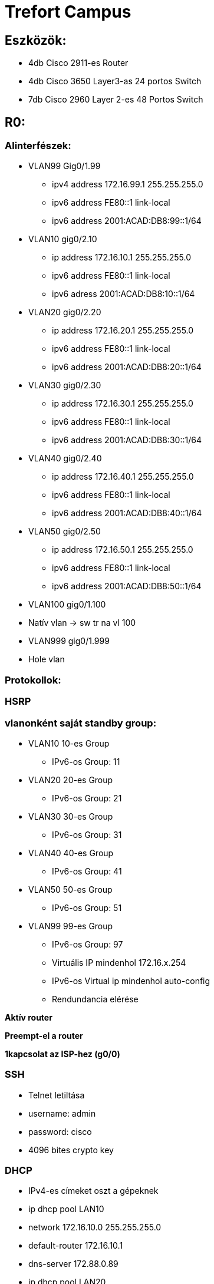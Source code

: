 = Trefort Campus 


== Eszközök:

** 4db Cisco 2911-es Router
** 4db Cisco 3650 Layer3-as 24 portos Switch 
** 7db Cisco 2960 Layer 2-es 48 Portos Switch

== R0:

=== Alinterfészek:

* VLAN99  Gig0/1.99
** ipv4 address 172.16.99.1 255.255.255.0
** ipv6 address FE80::1 link-local
** ipv6 address 2001:ACAD:DB8:99::1/64
* VLAN10  gig0/2.10
** ip address 172.16.10.1 255.255.255.0
** ipv6 address FE80::1 link-local
** ipv6 adress 2001:ACAD:DB8:10::1/64
* VLAN20 gig0/2.20
** ip address 172.16.20.1 255.255.255.0
** ipv6 address FE80::1 link-local
** ipv6 address 2001:ACAD:DB8:20::1/64


* VLAN30  gig0/2.30
** ip address 172.16.30.1 255.255.255.0
** ipv6 address FE80::1 link-local
** ipv6 address 2001:ACAD:DB8:30::1/64

* VLAN40 gig0/2.40
** ip address 172.16.40.1 255.255.255.0
** ipv6 address FE80::1 link-local
** ipv6 address 2001:ACAD:DB8:40::1/64

* VLAN50 gig0/2.50
** ip address 172.16.50.1 255.255.255.0
** ipv6 address FE80::1 link-local
** ipv6 address 2001:ACAD:DB8:50::1/64
* VLAN100 gig0/1.100
* Natív vlan  &#8594;  sw tr na vl 100
* VLAN999 gig0/1.999
* Hole vlan	

=== Protokollok:

=== HSRP

=== vlanonként saját standby group: 
* VLAN10 10-es Group 
** IPv6-os Group: 11
* VLAN20 20-es Group
** IPv6-os Group: 21
* VLAN30 30-es Group
** IPv6-os Group: 31
* VLAN40  40-es Group
** IPv6-os Group: 41
* VLAN50  50-es Group		
** IPv6-os Group: 51	
* VLAN99 99-es Group
** IPv6-os Group: 97

** Virtuális IP mindenhol 172.16.x.254
** IPv6-os Virtual ip mindenhol auto-config
** Rendundancia elérése

*Aktív router*

*Preempt-el a router*

*1kapcsolat az ISP-hez (g0/0)*

=== SSH

** Telnet letiltása
** username: admin
** password: cisco
** 4096 bites crypto key

=== DHCP

** IPv4-es címeket oszt a gépeknek
** ip dhcp pool LAN10
** network 172.16.10.0 255.255.255.0
** default-router 172.16.10.1
** dns-server 172.88.0.89
** ip dhcp pool LAN20
** network 172.16.20.0 255.255.255.0
** default-router 172.16.20.1
** dns-server 172.88.0.89
** ip dhcp pool LAN30
** network 172.16.30.0 255.255.255.0
** default-router 172.16.30.1
** dns-server 172.88.0.89
** ip dhcp pool 40
** network 172.16.40.0 255.255.255.0
** default-router 172.16.40.1
** dns-server 172.88.0.89
** ip dhcp pool LAN50
** network 172.16.50.0 255.255.255.0
** default-router 172.16.50.1
** dns-server 172.88.0.89

** ip dhcp excluded-address 172.16.10.1 172.16.10.8
** ip dhcp excluded-address 172.16.20.1 172.16.20.8
** ip dhcp excluded-address 172.16.30.1 172.16.30.8
** ip dhcp excluded-address 172.16.40.1 172.16.40.8
** ip dhcp excluded-address 172.16.50.1 172.16.50.8

=== DNS
** IPv4  &#8594;  172.88.0.89
** IPv6  &#8594;  2001:db8:cafe::3

=== STP
=== PVST masználata

=== CDP, LLDP kikapcsolása
** no cdp run
** no lldp run



== R1:
=== Alinterfészek:
* VLAN99  &#8594;  Gig0/1.99
** ipv4 address 172.16.99.2 255.255.255.0
** ipv6 address FE80::1 link-local
** ipv6 address 2001:ACAD:DB8:99::2/64

* VLAN10  &#8594;  gig0/2.10
** ip address 172.16.10.2 255.255.255.0
** ipv6 address FE80::1 link-local
** ipv6 adress 2001:ACAD:DB8:10::2/64
* VLAN20  &#8594;  gig0/2.20
** ip address 172.16.20.2 255.255.255.0
** ipv6 address FE80::1 link-local
** ipv6 address 2001:ACAD:DB8:20::2/64
* VLAN30  &#8594;  gig0/2.30
** ip address 172.16.30.2 255.255.255.0
** ipv6 address FE80::1 link-local
** ipv6 address 2001:ACAD:DB8:30::2/64
* VLAN40  &#8594;  gig0/2.40
** ip address 172.16.40.2 255.255.255.0
** ipv6 address FE80::1 link-local
** ipv6 address 2001:ACAD:DB8:40::2/64
* VLAN50  &#8594;  gig0/2.50
** ip address 172.16.50.2 255.255.255.0
** ipv6 address FE80::1 link-local
** ipv6 address 2001:ACAD:DB8:50::2/64
* VLAN100  &#8594;  gig0/1.100
Natív vlan  &#8594;  sw tr na vl 100
* VLAN999  &#8594;  gig0/1.999
** Hole vlan	

=== Protokollok:

=== HSRP

=== vlanonként saját standby group: 

* VLAN10  &#8594;  10-es Group 
** IPv6-os Group: 11
* VLAN20 &#8594;  20-es Group
** IPv6-os Group: 21
* VLAN30 &#8594;  30-es Group
** IPv6-os Group: 31
* VLAN40  &#8594;  40-es Group
** IPv6-os Group: 41
* VLAN50  &#8594;  50-es Group		
** IPv6-os Group: 51	
* VLAN99  &#8594;  99-es Group
** IPv6-os Group: 97

* *Virtuális IP mindenhol 172.16.x.254*
* *IPv6-os Virtual ip mindenhol auto-config*

=== Rendundancia elérése
** Standby router
** Preempt-el a router

** 1 kapcsolat az ISP-hez (g0/0)

=== STP

=== PVST masználata

=== CDP, LLDP kikapcsolása
** no cdp run
** no lldp run


== MLSW0:
=== Protokollok:
=== HSRP
=== vlanonként sajét standby group: 
* VLAN10  &#8594;  10-es Group 
** IPv6-os Group: 11
VLAN20 &#8594;  20-es Group
** IPv6-os Group: 21
VLAN30 &#8594;  30-es Group
** IPv6-os Group: 31
* VLAN40  &#8594;  40-es Group
** IPv6-os Group: 41
* VLAN50  &#8594;  50-es Group		
** IPv6-os Group: 51	
* VLAN99  &#8594;  99-es Group
** IPv6-os Group: 97

** *Virtuális IP mindenhol 172.16.x.254*
** *IPv6-os Virtual ip mindenhol auto-config*

=== Standby router

** Preempt-el a router
** Rendundancia elérése


=== Etherchannel
MLSW0 és MLSW1 között:
LACP haszálata 4 porton
Channel-group 1

=== DTP
MLSW0, MLSW1, S0, S1, S2 és S3 között
Az összes vlan engedélyezése
Static trönkölés

=== STP
MLSW0, MLSW1, S0, S1, S2 és S3 között
pvst használata
Bpdu guard default
Port-fast default

=== Vlan-ok:
* VLAN10  &#8594;  Gép teremek
** ip address 172.16.10.3 255.255.255.0
** ipv6 address FE80::1 link-local
** ipv6 address 2001:ACAD:DB8:10::3/64

* VLAN20 &#8594;  Tanári
** ip address 172.16.20.3 255.255.255.0
** ipv6 address FE80::1 link-local
** ipv6 address 2001:ACAD:DB8:20::3/64
* VLAN30 &#8594;  Nem gép termek
** ip address 172.16.30.3 255.255.255.0
** ipv6 address FE80::1 link-local
** ipv6 address 2001:ACAD:DB8:30::3/64
* VLAN40  &#8594;  Guest Wifi
** ip address 172.16.40.3 255.255.255.0
** ipv6 address FE80::1 link-local
** ipv6 address 2001:ACAD:DB8:40::3/64
* VLAN50  &#8594;  Trefort wifi
** ip address 172.16.50.3 255.255.255.0
** ipv6 address FE80::1 link-local
** ipv6 address 2001:ACAD:DB8:50::3/64
* VLAN100  &#8594;  Native
sw tr na vl 100
* VLAN99  &#8594;  Management, Routereken, switcheken
** ip address 172.16.99.3 255.255.255.0
** ipv6 address FE80::1 link-local
** ipv6 address 2001:ACAD:DB8:99::3/64
* VLAN999  &#8594;  Hole  &#8594;  Nem használt portokon 

=== SSH
minden hálózati eszközön SSH használata, Telnet letiltása
username: admin
password: cisco
4096 bites crypto key

=== DAI
src-mac, dst-mac, ip használata

IP DHCP Snooping
ip dhcp snooping trust
Etherchannel portokon

=== Domain name
trefort.eu
=== E-mail
trefortcampus@trefort.hu
=== DNS
** IPv4  &#8594;  172.88.0.89
** IPv6  &#8594;  2001:db8:cafe::3

=== HTTP

*http://www.trefortcampus.hu*
=== CDP, LLDP kikapcsolása

** no cdp run
** no lldp run



=== MLSW1:

=== Protokollok:

=== HSRP

=== vlanonként saját standby group: 

* VLAN10  &#8594;  10-es Group 
** IPv6-os Group: 11
* VLAN20 &#8594;  20-es Group
** IPv6-os Group: 21
* VLAN30 &#8594;  30-es Group
** IPv6-os Group: 31
* VLAN40  &#8594;  40-es Group
** IPv6-os Group: 41
* VLAN50  &#8594;  50-es Group		
** IPv6-os Group: 51	
* VLAN99  &#8594;  99-es Group
** IPv6-os Group: 97
* *Virtuális IP mindenhol 172.16.x.254*
* *IPv6-os Virtual ip mindenhol auto-config*


== Standby router
** Preempt-el a router
** Rendundancia elérése


=== Etherchannel
** MLSW0 és MLSW1 között:
* LACP haszálata 4 porton
* Channel-group 1

** MLSW0 és MLSW1 között:
* LACP haszálata 4 porton
* Channel-group 2

=== DTP
** MLSW0, MLSW1, MLSW2, S0, S1, S2 és S3 között
* Az összes vlan engedélyezése
* Static trönkölés

=== STP
** MLSW0, MLSW1, MLSW2, S0, S1, S2 és S3 között
** pvst használata
** Bpdu guard default
** Port-fast default

=== Vlan-ok
* VLAN10  &#8594;  Géptermek
** ip address 172.16.10.4 255.255.255.0
** ipv6 address FE80::1 link-local
** ipv6 address 2001:ACAD:DB8:10::4/64
* VLAN20 &#8594;  Tanári
** ip address 172.16.20.4 255.255.255.0
** ipv6 address FE80::1 link-local
** ipv6 address 2001:ACAD:DB8:20::4/64
* VLAN30 &#8594;  Nem géptermek
** ip address 172.16.30.4 255.255.255.0
** ipv6 address FE80::1 link-local
** ipv6 address 2001:ACAD:DB8:30::4/64
* VLAN40  &#8594;  Guest Wifi
** ip address 172.16.40.4 255.255.255.0
** ipv6 address FE80::1 link-local
** ipv6 address 2001:ACAD:DB8:40::4/64
* VLAN50  &#8594;  Trefort wifi
** ip address 172.16.50.4 255.255.255.0
** ipv6 address FE80::1 link-local
** ipv6 address 2001:ACAD:DB8:50::4/64
* VLAN100  &#8594;  Native
* VLAN99  &#8594;  Management, Routereken, switcheken
** ip address 172.16.99.4 255.255.255.0
** ipv6 address FE80::1 link-local
** ipv6 address 2001:ACAD:DB8:99::4/64
* VLAN999  &#8594;  Hole  &#8594;  Nem használt portokon 

=== SSH

** minden hálózati eszközön SSH használata, Telnet letiltása
** username: admin
** password: cisco
** 4096 bites crypto key

=== DAI

** src-mac, dst-mac, ip használata

=== IP DHCP Snooping

** ip dhcp snooping trust

=== Etherchannel portokon

=== Domain name

*trefort.eu*

=== E-mail

*trefortcampus@trefort.hu*

=== DNS

** IPv4  &#8594;  172.88.0.89
** IPv6  &#8594;  2001:db8:cafe::3

=== CDP, LLDP kikapcsolása

** no cdp run
** no lldp run


== HTTP
*http://www.trefortcampus.hu*


== S0:

=== Protokollok:

=== DTP
** MLSW0 és MLSW1 között
** Az összes használatban lévő vlan engedélyezése
** Static trönkölés

=== STP

** MLSW0 és MLSW1 között
** pvst használata
** Bpdu guard default
** Port-fast default

== Port-security

** Access mode-ban lévő portokon
* maximum 2
* aging time 60
* mac-address sticky
* violation shutdown

== Vlan-ok

** VLAN10  &#8594;  Gép teremek
** VLAN20 &#8594;  Tanári
** VLAN30 &#8594;  Nem gép termek
** VLAN40  &#8594;  Guest Wifi
** VLAN50  &#8594;  Trefort wifi
** VLAN100  &#8594;  Native vlan
** sw tr na vl 100
** VLAN99  &#8594;  Management, Routereken, switcheken
* ip address 172.16.99.9 255.255.255.0
** VLAN999  &#8594;  Hole  &#8594;  Nem használt portokon 

=== CDP, LLDP kikapcsolása

** no cdp run
** no lldp run



=== S1:

=== Protokollok:

=== DTP

** MLSW0 és MLSW1 között
** Az összes használatban lévő vlan engedélyezése
** Static trönkölés

=== STP

** MLSW0 és MLSW1 között
** pvst használata
** Bpdu guard default
** Port-fast default

=== Port-security

** Access mode-ban lévő portokon
* maximum 2
* aging time 60
* mac-address sticky
* violation shutdown

Vlan-ok
* VLAN10  &#8594;  Gép teremek
* VLAN20 &#8594;  Tanári
* VLAN30 &#8594;  Nem gép termek
* VLAN40  &#8594;  Guest Wifi
* VLAN50  &#8594;  Trefort wifi
* VLAN100  &#8594;  Native vlan
* VLAN99  &#8594;  Management, Routereken, switcheken
** ip address 172.16.99.10 255.255.255.0
* VLAN999  &#8594;  Hole  &#8594;  Nem használt portokon 

=== CDP, LLDP kikapcsolása

** no cdp run
** no lldp run

== S2:

=== Protokollok:

=== DTP

** MLSW0 és MLSW1 között
** Az összes használatban lévő vlan engedélyezése
** Static trönkölés

=== STP

** MLSW0 és MLSW1 között
** pvst használata
** Bpdu guard default
** Port-fast default

=== Port-security

** Access mode-ban lévő portokon
* maximum 2
* aging time 60
* mac-address sticky
* violation shutdown

Vlan-ok
** VLAN10  &#8594;  Gép teremek
** VLAN20 &#8594;  Tanári
** VLAN30 &#8594;  Nem gép termek
** VLAN40  &#8594;  Guest Wifi
** VLAN50  &#8594;  Trefort wifi
** VLAN100  &#8594;  Native vlan
** VLAN99  &#8594;  Management, Routereken, switcheken
* ip address 172.16.99.11 255.255.255.0
** VLAN999  &#8594;  Hole  &#8594;  Nem használt portokon 

=== CDP, LLDP kikapcsolása
** no cdp run
** no lldp run

== S3:

=== Protokollok:

=== DTP

** MLSW0 és MLSW1 között
** Az összes használatban lévő vlan engedélyezése
** Static trönkölés

=== STP

** MLSW0 és MLSW1 között
** pvst használata
** Bpdu guard default
** Port-fast default

=== Port-security

** Access mode-ban lévő portokon
* maximum 2
* aging time 60
* mac-address sticky
* violation shutdown

=== Vlan-ok

** VLAN10  &#8594;  Gép teremek
** VLAN20 &#8594;  Tanári
** VLAN30 &#8594;  Nem gép termek
** VLAN40  &#8594;  Guest Wifi
** VLAN50  &#8594;  Trefort wifi
** VLAN100  &#8594;  Native vlan
** VLAN99  &#8594;  Management, Routereken, switcheken
* ip address 172.16.99.12 255.255.255.0
** VLAN999  &#8594;  Hole  &#8594;  Nem használt portokon 

=== CDP, LLDP kikapcsolása
** no cdp run
** no lldp run

== S4:

=== Protokollok:

=== DTP
** MLSW2 és MLSW3 között
** Az összes használatban lévő vlan engedélyezése
** Static trönkölés

=== STP
** MLSW2 és MLSW3 között
** pvst használata
** Bpdu guard default
** Port-fast default

=== Port-security
** Access mode-ban lévő portokon
* maximum 2
* aging time 60
* mac-address sticky
* violation shutdown

=== Vlan-ok
** VLAN10  &#8594;  Gép teremek
**VLAN20 &#8594;  Tanári
** VLAN30 &#8594;  Nem gép termek
** VLAN40  &#8594;  Guest Wifi
** VLAN50  &#8594;  Trefort wifi
** VLAN100  &#8594;  Native vlan
** VLAN99  &#8594;  Management, Routereken, switcheken
** ip address 172.16.99.13 255.255.255.0
** VLAN999  &#8594;  Hole  &#8594;  Nem használt portokon 

=== CDP, LLDP kikapcsolása
** no cdp run
** no lldp run

== S5:

=== Protokollok:

=== DTP

** MLSW2 és MLSW3 között
** Az összes használatban lévő vlan engedélyezése
** Static trönkölés

=== STP
** MLSW2 és MLSW3 között
** pvst használata
** Bpdu guard default
** Port-fast default

=== Port-security

** Access mode-ban lévő portokon
** maximum 2
** aging time 60
** mac-address sticky
** violation shutdown

=== Vlan-ok
* VLAN10  &#8594;  Gép teremek
VLAN20 &#8594;  Tanári
VLAN30 &#8594;  Nem gép termek
* VLAN40  &#8594;  Guest Wifi
* VLAN50  &#8594;  Trefort wifi
* VLAN100  &#8594;  Native
* VLAN99  &#8594;  Management, Routereken, switcheken
** ip address 172.16.99.14 255.255.255.0
* VLAN999  &#8594;  Hole  &#8594;  Nem használt portokon 

=== CDP, LLDP kikapcsolása

** no cdp run
** no lldp run


== S6:

=== Protokollok:

** DTP
** MLSW2 és MLSW3 között
** Az összes használatban lévő vlan engedélyezése
** Static trönkölés

=== STP

** MLSW2 és MLSW3 között
** pvst használata
** Bpdu guard default
** Port-fast default

** Port-security
** Access mode-ban lévő portokon:
* maximum 2
* aging time 60
* mac-address sticky
* violation shutdown

=== Vlan-ok
** VLAN10  &#8594;  Gép teremek
** VLAN20 &#8594;  Tanári
** VLAN30 &#8594;  Nem gép termek
** VLAN40  &#8594;  Guest Wifi
** VLAN50  &#8594;  Trefort wifi
** VLAN100  &#8594;  Native
** VLAN99  &#8594;  Management, Routereken, switcheken
* ip address 172.16.99.15 255.255.255.0
** VLAN999  &#8594;  Hole  &#8594;  Nem használt portokon 

=== CDP, LLDP kikapcsolása
* no cdp run
* no lldp run

=== R2:

*Alinterfészek:*

* VLAN99  &#8594;  Gig0/1.99
** ipv4 address 172.16.99.5 255.255.255.0
** ipv6 address FE80::1 link-local
** ipv6 address 2001:ACAD:DB8:99::5/64
* VLAN10  &#8594;  gig0/2.10
** ip address 172.16.10.5 255.255.255.0
** ipv6 address FE80::1 link-local
** ipv6 adress 2001:ACAD:DB8:10::5/64
* VLAN20  &#8594;  gig0/2.20
** ip address 172.16.20.5 255.255.255.0
** ipv6 address FE80::1 link-local
** ipv6 address 2001:ACAD:DB8:20::5/64


* VLAN30  &#8594;  gig0/2.30
** ip address 172.16.30.5 255.255.255.0
** ipv6 address FE80::1 link-local
** ipv6 address 2001:ACAD:DB8:30::5/64
* VLAN40  &#8594;  gig0/2.40
** ip address 172.16.40.5 255.255.255.0
** ipv6 address FE80::1 link-local
** ipv6 address 2001:ACAD:DB8:40::5/64
* VLAN50  &#8594;  gig0/2.50
** ip address 172.16.50.5 255.255.255.0
** ipv6 address FE80::1 link-local
** ipv6 address 2001:ACAD:DB8:50::5/64
* VLAN100  &#8594;  gig0/1.100
*Natív vlan
* VLAN999  &#8594;  gig0/1.999
*Hole vlan	

=== Protokollok: HSRP

==== vlanonként saját standby group: 
** VLAN10  &#8594;  10-es Group 
** IPv6-os Group: 11
VLAN20 &#8594;  20-es Group
** IPv6-os Group: 21
VLAN30 &#8594;  30-es Group
** IPv6-os Group: 31
* VLAN40  &#8594;  40-es Group
** IPv6-os Group: 41
* VLAN50  &#8594;  50-es Group		
** IPv6-os Group: 51	
* VLAN99  &#8594;  99-es Group
** IPv6-os Group: 97

*Virtuális IP mindenhol 172.16.x.254*

** IPv6-os Virtual ip mindenhol auto-config

=== Standby router

*Preempt-el a router*

*Rendundancia elérése*

*1 kapcsolat az ISP-hez (g0/0)*


=== STP

** PVST masználata

=== CDP, LLDP kikapcsolása

** no cdp run
**no lldp run


=== R3:

==== Alinterfészek:

* VLAN99  &#8594;  Gig0/1.99
** ipv4 address 172.16.99.6 255.255.255.0
** ipv6 address FE80::1 link-local
** ipv6 address 2001:ACAD:DB8:99::6/64
* VLAN10  &#8594;  gig0/2.10
** ip address 172.16.10.6 255.255.255.0
** ipv6 address FE80::1 link-local
** ipv6 adress 2001:ACAD:DB8:10::6/64

* VLAN20  &#8594;  gig0/2.20
** ip address 172.16.20.6 255.255.255.0
** ipv6 address FE80::1 link-local
** ipv6 address 2001:ACAD:DB8:20::6/64



* VLAN30  &#8594;  gig0/2.30
** ip address 172.16.30.6 255.255.255.0
** ipv6 address FE80::1 link-local
** ipv6 address 2001:ACAD:DB8:30::6/64


* VLAN40  &#8594;  gig0/2.40
** ip address 172.16.40.6 255.255.255.0
** ipv6 address FE80::1 link-local
** ipv6 address 2001:ACAD:DB8:40::6/64

* VLAN50  &#8594;  gig0/2.50
** ip address 172.16.50.6 255.255.255.0
** ipv6 address FE80::1 link-local
** ipv6 address 2001:ACAD:DB8:50::6/64

* VLAN100  &#8594;  gig0/1.100
Natív vlan
* VLAN999  &#8594;  gig0/1.999
Hole vlan	

=== Protokollok: HSRP

==== vlanonként saját standby group:

* VLAN10  &#8594;  10-es Group 
** IPv6-os Group: 11
VLAN20 &#8594;  20-es Group
** IPv6-os Group: 21
VLAN30 &#8594;  30-es Group
** IPv6-os Group: 31
* VLAN40  &#8594;  40-es Group
** IPv6-os Group: 41
* VLAN50  &#8594;  50-es Group		
** IPv6-os Group: 51	
* VLAN99  &#8594;  99-es Group
** IPv6-os Group: 97

* Virtuális IP mindenhol 172.16.x.254
* IPv6-os Virtual ip mindenhol auto-config

*Rendundancia elérése*

*Standby router*

*Preempt-el a router*

*1 kapcsolat az ISP-hez (g0/0)*


=== SSH

* Telnet letiltása
* username: admin
* password: cisco
* 4096 bites crypto key


=== DHCP
** IPv6-os ip címeket oszt a gépeknek
** ipv6 dhcp pool VLAN10
* address prefix 2001:acad:db8:10::/64 
* dns-server 2001:DB8:CAFE::3

** ipv6 dhcp pool VLAN20
* address prefix 2001:acad:db8:20::/64
* dns-server 2001:DB8:CAFE::3

** ipv6 dhcp pool VLAN30
* address prefix 2001:acad:db8:30::/64
* dns-server 2001:DB8:CAFE::3

** ipv6 dhcp pool VLAN40
* address prefix 2001:acad:db8:40::/64 
* dns-server 2001:DB8:CAFE::3

** ipv6 dhcp pool VLAN50
* address prefix 2001:acad:db8:50::/64
* dns-server 2001:DB8:CAFE::3



=== DNS
** IPv4  &#8594;  172.88.0.89
** IPv6  &#8594;  2001:db8:cafe::3

=== STP
** PVST masználata

=== CDP, LLDP kikapcsolása
** no cdp run
** no lldp run


=== MLSW2:

=== Protokollok 
=== HSRP

=== vlanonként saját standby group: 

* VLAN10 &#8594; 10-es Group 
** IPv6-os Group: 11
* VLAN20 &#8594; 20-es Group
** IPv6-os Group: 21
* VLAN30 &#8594; 30-es Group
** IPv6-os Group: 31
* VLAN40 &#8594; 40-es Group
** IPv6-os Group: 41
* VLAN50 &#8594; 50-es Group		
** IPv6-os Group: 51	
* VLAN99 &#8594; 99-es Group
** IPv6-os Group: 97

*Virtuális IP mindenhol 172.16.x.254*

*IPv6-os Virtual ip mindenhol auto-config*

*Standby router*

*Preempt-el a router*

*Rendundancia elérése*


===  Etherchannel

** MLSW2 és MLSW3 között:
** LACP haszálata 4 porton
** Channel-group 3

** MLSW1 és MLSW2 között:
** LACP haszálata 4 porton
** Channel-group 2

===  DTP
MLSW1, MLSW2, S0, S1, S2 és S3 között
Az összes vlan engedélyezése
Static trönkölés

===  STP
MLSW1, MLSW2, S0, S1, S2 és S3 között
pvst használata
Bpdu guard default
Port-fast default

===  Vlan-ok
* VLAN10 &#8594; Géptermek
** ip address 172.16.10.7 255.255.255.0
** ipv6 address FE80::1 link-local
** ipv6 address 2001:ACAD:DB8:10::7/64
* VLAN20 &#8594; Tanári
** ip address 172.16.20.7 255.255.255.0
** ipv6 address FE80::1 link-local
** ipv6 address 2001:ACAD:DB8:20::7/64
* VLAN30 &#8594; Nem géptermek
** ip address 172.16.30.7 255.255.255.0
** ipv6 address FE80::1 link-local
** ipv6 address 2001:ACAD:DB8:30::7/64
* VLAN40 &#8594; Guest Wifi
** ip address 172.16.40.7 255.255.255.0
** ipv6 address FE80::1 link-local
** ipv6 address 2001:ACAD:DB8:40::7/64
* VLAN50 &#8594; Trefort wifi
** ip address 172.16.50.7 255.255.255.0
** ipv6 address FE80::1 link-local
** ipv6 address 2001:ACAD:DB8:50::7/64
* VLAN 100 &#8594; Native
* VLAN99 &#8594; Management, Routereken, switcheken
** ip address 172.16.99.7 255.255.255.0
** ipv6 address FE80::1 link-local
** ipv6 address 2001:ACAD:DB8:99::7/64
* VLAN999 &#8594; Hole &#8594; Nem használt portokon 

===  SSH
minden hálózati eszközön SSH használata, Telnet letiltása
username: admin
password: cisco
4096 bites crypto key

===  DAI
src-mac, dst-mac, ip használata

===  IP DHCP Snooping
ip dhcp snooping trust
Etherchannel portokon

===  Domain name
trefort.eu

===  E-mail
trefortcampus@trefort.hu

===  DNS
* IPv4 &#8594; 172.88.0.89
* IPv6 &#8594; 2001:db8:cafe::3

===  CDP, LLDP kikapcsolása
** no cdp run
** no lldp run


===  HTTP
*http://www.trefortcampus.hu* 


===  MLSW3:

=== Protokollok: 
=== HSRP

=== vlanonként sajét standby group: 

* VLAN10 &#8594; 10-es Group 
** IPv6-os Group: 11
* VLAN20 &#8594; 20-es Group
** IPv6-os Group: 21
* VLAN30 &#8594; 30-es Group
** IPv6-os Group: 31
* VLAN40 &#8594; 40-es Group
** IPv6-os Group: 41
* VLAN50 &#8594; 50-es Group		
** IPv6-os Group: 51	
* VLAN99 &#8594; 99-es Group
** IPv6-os Group: 97

*Virtuális IP mindenhol 172.16.x.254*

** IPv6-os Virtual ip mindenhol auto-config
** Standby router
** Preempt-el a router
** Rendundancia elérése

===  Etherchannel

** MLSW2 és MLSW3 között:
** LACP haszálata 4 porton
** Channel-group 3

===  DTP

** MLSW2, S0, S1, S2 és S3 között
** Az összes vlan engedélyezése
** Static trönkölés

===  STP

** MLSW2, S0, S1, S2 és S3 között
** pvst használata
** Bpdu guard default
** Port-fast default

=== Vlan-ok
* VLAN10: &#8594; Géptermek
** ip address 172.16.10.8 255.255.255.0
** ipv6 address FE80::1 link-local
** ipv6 address 2001:ACAD:DB8:10::8/64
* VLAN20 &#8594;	 Tanári
** ip address 172.16.20.8 255.255.255.0
** ipv6 address FE80::1 link-local
** ipv6 address 2001:ACAD:DB8:20::8/64
* VLAN30 &#8594; Nem géptermek
** ip address 172.16.30.8 255.255.255.0
** ipv6 address FE80::1 link-local
** ipv6 address 2001:ACAD:DB8:30::8/64
* VLAN40 &#8594; Guest Wifi
** ip address 172.16.40.8 255.255.255.0
** ipv6 address FE80::1 link-local
** ipv6 address 2001:ACAD:DB8:40::8/64
* VLAN50 &#8594;	 Trefort wifi
** ip address 172.16.50.8 255.255.255.0
** ipv6 address FE80::1 link-local
** ipv6 address 2001:ACAD:DB8:50::8/64
* VLAN100 &#8594; Native
* VLAN99 &#8594;	Management, Routereken, switcheken
** ip address 172.16.99.8 255.255.255.0
** ipv6 address FE80::1 link-local
** ipv6 address 2001:ACAD:DB8:99::8/64
** VLAN999 2192 Hole 2192	Nem használt portokon 

=== SSH
*minden hálózati eszközön SSH használata, Telnet letiltása*

** username: admin
** password: cisco
** 4096 bites crypto key

=== DAI
** src-mac ip használata
** dst-mac ip használata

=== IP DHCP Snooping

** ip dhcp snooping trust

** Etherchannel portokon

=== Domain name
*trefort.eu*

=== E-mail 
*trefortcampus@trefort.hu*

=== DNS
** IPv4 &#8594; 172.88.0.89
** IPv6 &#8594; 2001:db8:cafe::3

=== CDP, LLDP kikapcsolása
** no cdp run 
** no lldp run 


== HTTP
*http://www.trefortcampus.hu*






== Topológiák:
image::..\pic\Topológiák\A_epulet_top.drawio.png[]
image::..\pic\Topológiák\B_epulet.drawio.png[]




=== A és B épület:
Az A épületben található 2 darab 2911-es router, 2 db Layer 3-as switch és 4 db Layer 2-es switch. A routerek és a Layer 3-as switchek között HSRP működik, ami biztosítja a redundanciát a hálózatban, és kapcsolódnak az ISP-hez. Minden Standby group virtuális ip címe a következő: 172.16.x.254. Az R0 oszt dhcp protokol segítségével ** IPv4-es a számítógépeknek. A switchek között trönköt, STP-ét és Etherchannelt, bpdu guardot, portfastot és ip dhcp snooopingot konfiguráltam be. A CDP mindenhol le van tiltva, ahogyan a telnet, helyette SSH-t használok. A nem használt portokat a vlan 999-be, tettem bele.  Az access módban lévő portokon port-Security-t alkalmaztam a biztonság megőrzése miatt. Line con0, enable password, secret password, line vty 0 15 és line vty 0 4 konfiguráltam be. A felhasználó név admin, a jelszó pedig cisco, ezeket adtam meg az SSH-nál is. A B épületben 2 db 2911-es router, 2 db Layer 3-as Switch és 3 db Layer 2-es Switch van elhelyezve. A B épületben lévő eszközökön ugyan azokat a protokollokat konfigurálom be, mint az A épületnél. Az A épület Layer 3-as switchei között, úgy A épület Layer 3-as switchei között, és az A és a B épület 1-1 Layer 3-as switchei között etherchannelt állítottam, be azon belül LAcP-t, itt megy át minden adatforgalom a két hálózat között. A 4 db router és Layer 3-as switch alkotja a magot, míg a Layes 2-es switchek pedig az elérés rétegek alkotja. 
 

